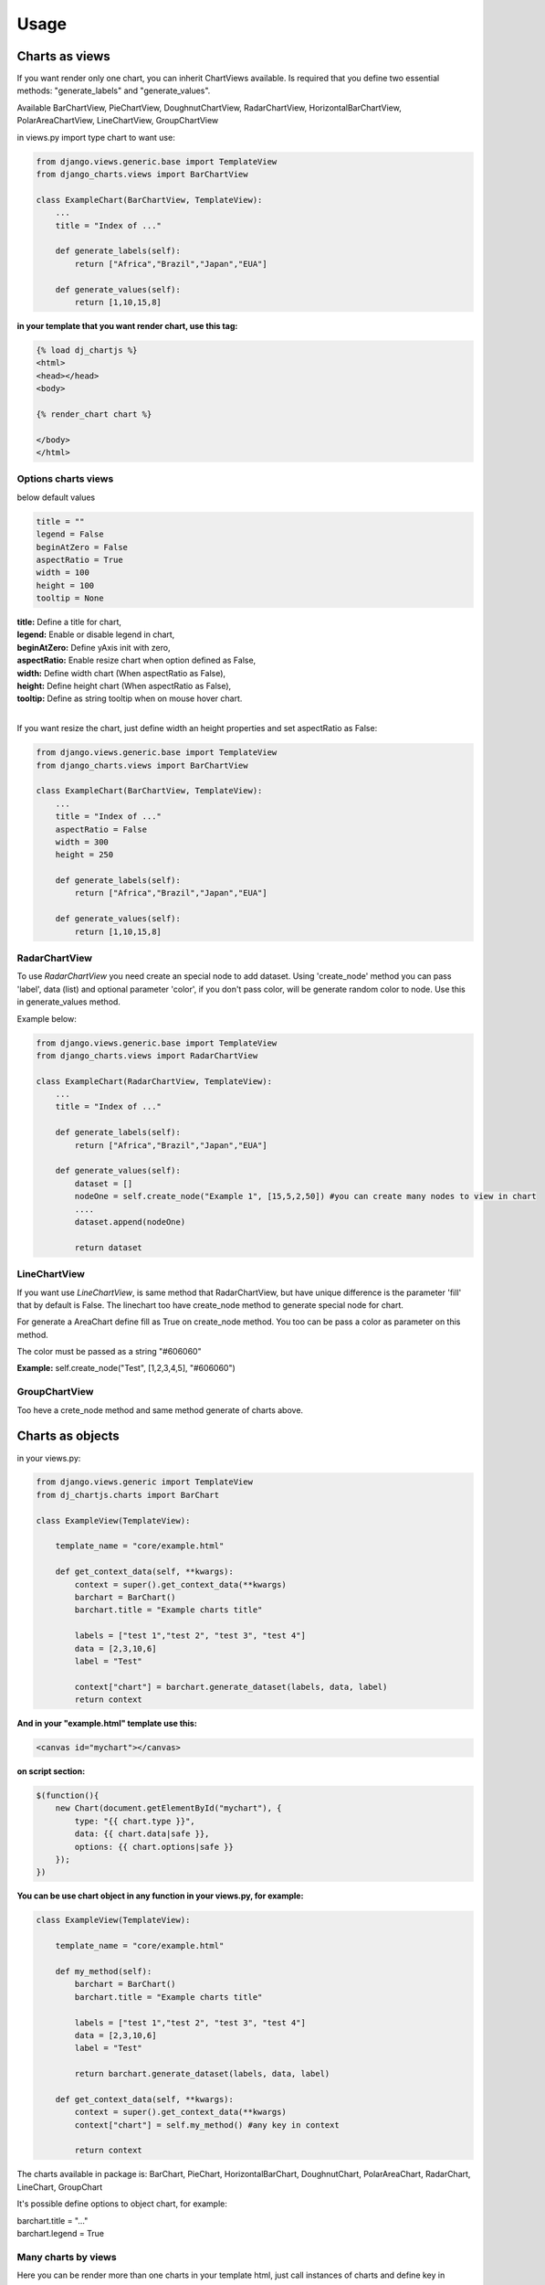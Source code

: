 ============
Usage
============


Charts as views
---------------

If you want render only one chart, you can inherit ChartViews available. Is required that you define two essential methods: "generate_labels" and "generate_values".

Available BarChartView, PieChartView, DoughnutChartView, RadarChartView, HorizontalBarChartView, PolarAreaChartView, LineChartView, GroupChartView

in views.py import type chart to want use:

.. code-block:: python

    from django.views.generic.base import TemplateView
    from django_charts.views import BarChartView

    class ExampleChart(BarChartView, TemplateView):
        ...
        title = "Index of ..."

        def generate_labels(self):
            return ["Africa","Brazil","Japan","EUA"]

        def generate_values(self):
            return [1,10,15,8]

**in your template that you want render chart, use this tag:**

.. code-block:: html

    {% load dj_chartjs %}
    <html>
    <head></head>
    <body>

    {% render_chart chart %}

    </body>
    </html>


Options charts views
~~~~~~~~~~~~~~~~~~~~

below default values

.. code-block:: python

    title = ""
    legend = False
    beginAtZero = False
    aspectRatio = True
    width = 100
    height = 100
    tooltip = None

| **title:** Define a title for chart,
| **legend:** Enable or disable legend in chart,
| **beginAtZero:** Define yAxis init with zero,
| **aspectRatio:** Enable resize chart when option defined as False,
| **width:** Define width chart (When aspectRatio as False),
| **height:** Define height chart (When aspectRatio as False),
| **tooltip:** Define as string tooltip when on mouse hover chart.
|

If you want resize the chart, just define width an height properties and set aspectRatio as False:

.. code-block:: python

    from django.views.generic.base import TemplateView
    from django_charts.views import BarChartView

    class ExampleChart(BarChartView, TemplateView):
        ...
        title = "Index of ..."
        aspectRatio = False
        width = 300
        height = 250

        def generate_labels(self):
            return ["Africa","Brazil","Japan","EUA"]

        def generate_values(self):
            return [1,10,15,8]


RadarChartView
~~~~~~~~~~~~~~

To use `RadarChartView` you need create an special node to add dataset. Using 'create_node' method
you can pass 'label', data (list) and optional parameter 'color', if you don't pass color, will be generate random color to node. Use this in generate_values method.

Example below:


.. code-block:: python

    from django.views.generic.base import TemplateView
    from django_charts.views import RadarChartView

    class ExampleChart(RadarChartView, TemplateView):
        ...
        title = "Index of ..."

        def generate_labels(self):
            return ["Africa","Brazil","Japan","EUA"]

        def generate_values(self):
            dataset = []
            nodeOne = self.create_node("Example 1", [15,5,2,50]) #you can create many nodes to view in chart
            ....
            dataset.append(nodeOne)

            return dataset


LineChartView
~~~~~~~~~~~~~

If you want use `LineChartView`, is same method that RadarChartView, 
but have unique difference is the parameter 'fill' that by default is False. 
The linechart too have create_node method to generate special node for chart.


For generate a AreaChart define fill as True on create_node method. 
You too can be pass a color as parameter on this method.

The color must be passed as a string "#606060"

**Example:** self.create_node("Test", [1,2,3,4,5], "#606060")


GroupChartView
~~~~~~~~~~~~~~

Too heve a crete_node method and same method generate of charts above.


Charts as objects
-----------------

in your views.py:

.. code-block:: python

    from django.views.generic import TemplateView
    from dj_chartjs.charts import BarChart

    class ExampleView(TemplateView):

        template_name = "core/example.html"

        def get_context_data(self, **kwargs):
            context = super().get_context_data(**kwargs)
            barchart = BarChart()
            barchart.title = "Example charts title"

            labels = ["test 1","test 2", "test 3", "test 4"]
            data = [2,3,10,6]
            label = "Test"

            context["chart"] = barchart.generate_dataset(labels, data, label)
            return context

**And in your "example.html" template use this:**

.. code-block:: html

    <canvas id="mychart"></canvas>

**on script section:**

.. code-block:: javascript

    $(function(){
        new Chart(document.getElementById("mychart"), {
            type: "{{ chart.type }}",
            data: {{ chart.data|safe }},
            options: {{ chart.options|safe }}
        });
    })

**You can be use chart object in any function in your views.py, for example:**

.. code-block:: python

    class ExampleView(TemplateView):

        template_name = "core/example.html"

        def my_method(self):
            barchart = BarChart()
            barchart.title = "Example charts title"

            labels = ["test 1","test 2", "test 3", "test 4"]
            data = [2,3,10,6]
            label = "Test"

            return barchart.generate_dataset(labels, data, label)

        def get_context_data(self, **kwargs):
            context = super().get_context_data(**kwargs)
            context["chart"] = self.my_method() #any key in context

            return context


The charts available in package is: BarChart, PieChart, HorizontalBarChart, DoughnutChart, PolarAreaChart, RadarChart, LineChart, GroupChart

It's possible define options to object chart, for example:

| barchart.title = "..."
| barchart.legend = True


Many charts by views
~~~~~~~~~~~~~~~~~~~~

Here you can be render more than one charts in your template html, just call
instances of charts and define key in context

.. code-block:: python

    from django.views.generic import TemplateView
    from dj_chartjs.charts import BarChart, PieChart

    class ExampleView(TemplateView):

        template_name = "core/example.html"

        def my_barchart(self):
            barchart = BarChart()
            barchart.title = "Example charts title"

            labels = ["test 1","test 2", "test 3", "test 4"]
            data = [2,3,10,6]
            label = "Test"

            return barchart.generate_dataset(labels, data, label)

        def my_piechart(self):
            piechart = PieChart()
            piechart.title = "Example charts title"

            labels = ["test 1","test 2", "test 3", "test 4"]
            data = [2,3,10,6]
            label = "Test"

            return piechart.generate_dataset(labels, data, label)


        def get_context_data(self, **kwargs):
            context = super().get_context_data(**kwargs)
            context["barchart"] = self.my_barchart()
            context["piechart"] = self.my_piechart()

            return context

**In your template body:**

Example using bootstrap:

.. code-block:: html

    <div class="row">
        <div class="col-6">
            <canvas id="mybarchart"></canvas>
        </div>
        <div class="col-6">
            <canvas id="mypiechart"></canvas>
        </div>
    </div>

and section scripts:

.. code-block:: javascript

    $(function(){
        new Chart(document.getElementById("mybarchart"), {
            type: "{{ barchart.type }}",
            data: {{ barchart.data|safe }},
            options: {{ barchart.options|safe }}
        });

        new Chart(document.getElementById("mypiechart"), {
            type: "{{ piechart.type }}",
            data: {{ piechart.data|safe }},
            options: {{ piechart.options|safe }}
        });
    });


RadarChart
~~~~~~~~~~

For use radar charts as a object in your view, do this:

.. code-block:: python

    from django.views.generic import TemplateView
    from dj_chartjs.charts import RadarChart

    class ExampleView(TemplateView):

        template_name = "core/example.html"

        def my_method(self):
            radarchart = RadarChart()
            radarchart.title = "Example charts title"

            labels = ["test 1","test 2", "test 3", "test 4"]
            data = []
            data.append(self.create_node("Example 1", [5,8,9,64,3])
            data.append(self.create_node("Example 2", [10,1,19,6,13])
            ....

            return radarchart.generate_dataset(labels, data, label)

        def get_context_data(self, **kwargs):
            context = super().get_context_data(**kwargs)
            context["chart"] = self.my_method()

            return context


LineChart
~~~~~~~~~

.. code-block:: python

    from djanfo.views.generic import TemplateView
    from dj_chartjs.charts import LineChart

    class ExampleView(TemplateView):

        template_name = "core/example.html"

        def my_method(self):
            chart = LineChart()
            chart.title = "Example charts title"

            labels = ["test 1","test 2", "test 3", "test 4"]
            data = []
            data.append(self.create_node("Example 1", [5,8,9,64,3])
            ....

            return chart.generate_dataset(labels, data, label)

        def get_context_data(self, **kwargs):
            context = super().get_context_data(**kwargs)
            context["chart"] = self.my_method()

            return context


AreaChart
~~~~~~~~~

Just use LineChart and define fill parameter as a True, you can define color to node if you want.

.. code-block:: python

    from djanfo.views.generic import TemplateView
    from dj_chartjs.charts import LineChart

    class ExampleView(TemplateView):

        template_name = "core/example.html"

        def my_method(self):
            chart = LineChart()
            chart.title = "Example charts title"

            labels = ["test 1","test 2", "test 3", "test 4"]
            data = []
            data.append(self.create_node("Example 1", [5,8,9,64,3], True)
            ....

            return chart.generate_dataset(labels, data, label)

        def get_context_data(self, **kwargs):
            context = super().get_context_data(**kwargs)
            context["chart"] = self.my_method()

            return context


GroupChart
~~~~~~~~~~

The same method that charts above, only difference is the create_node method have a color parameter.
